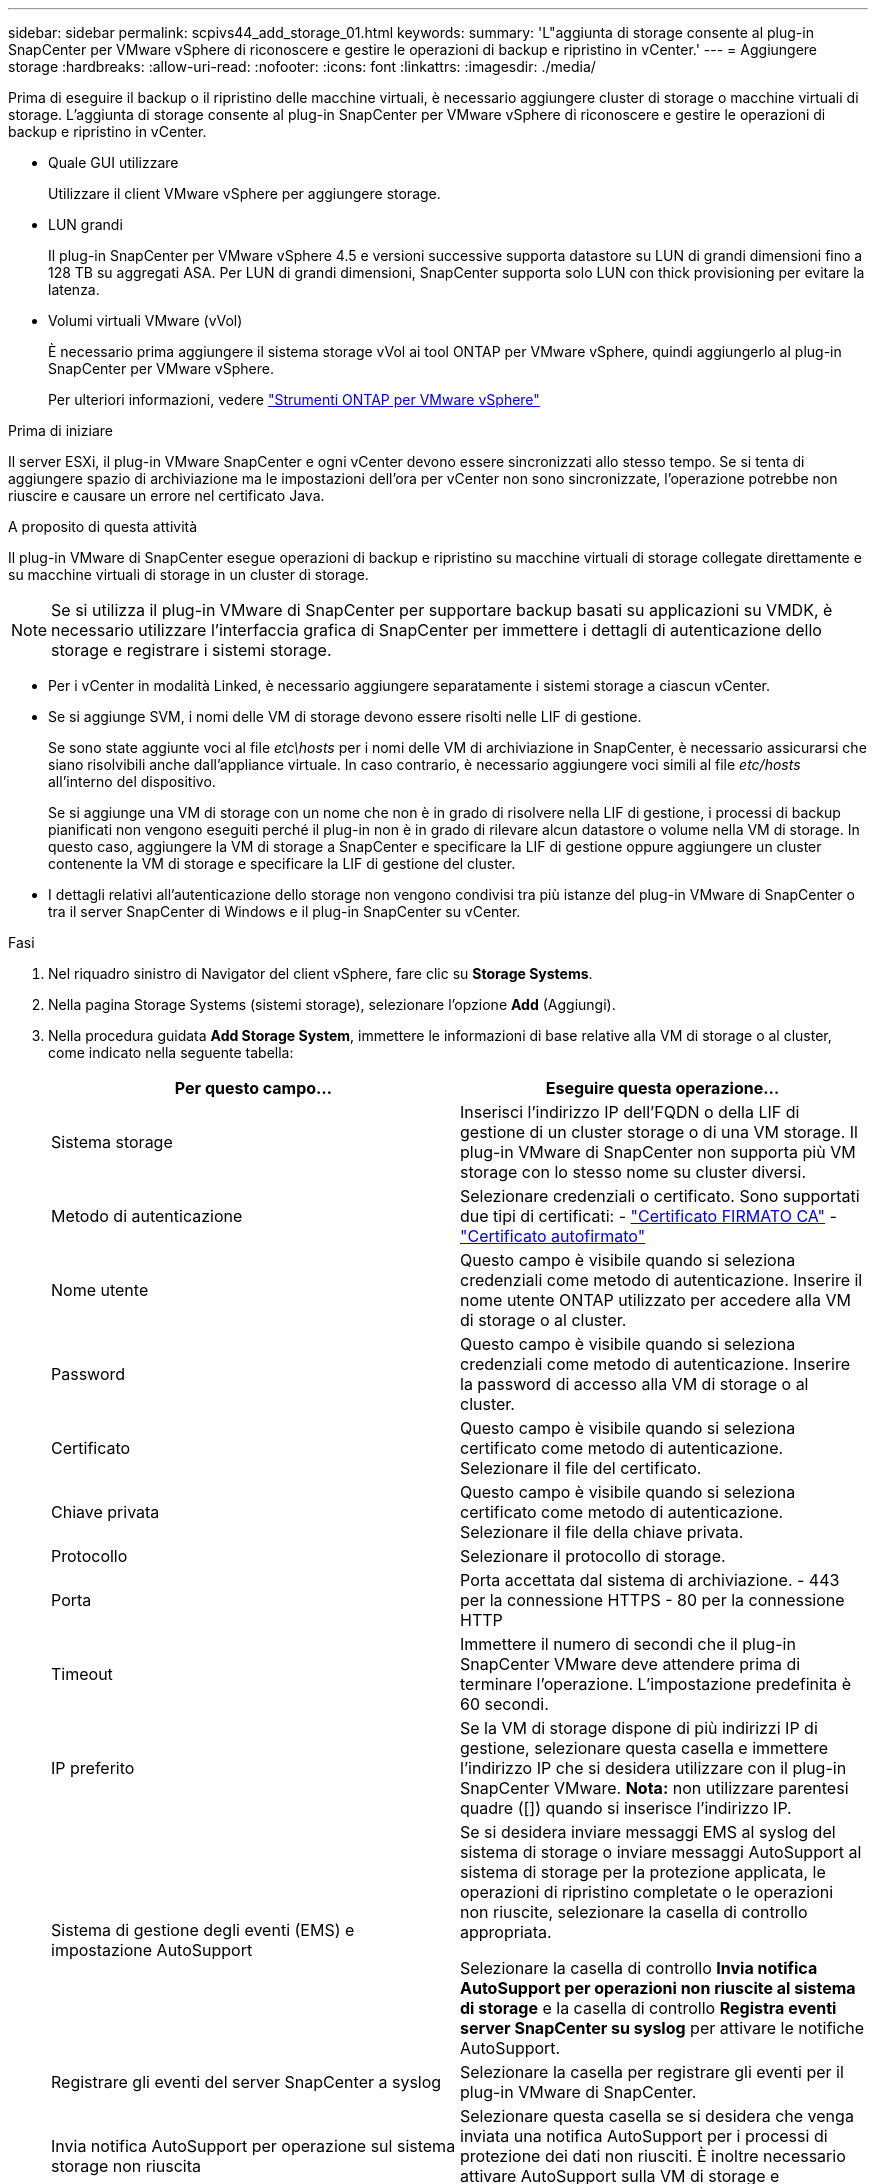 ---
sidebar: sidebar 
permalink: scpivs44_add_storage_01.html 
keywords:  
summary: 'L"aggiunta di storage consente al plug-in SnapCenter per VMware vSphere di riconoscere e gestire le operazioni di backup e ripristino in vCenter.' 
---
= Aggiungere storage
:hardbreaks:
:allow-uri-read: 
:nofooter: 
:icons: font
:linkattrs: 
:imagesdir: ./media/


[role="lead"]
Prima di eseguire il backup o il ripristino delle macchine virtuali, è necessario aggiungere cluster di storage o macchine virtuali di storage. L'aggiunta di storage consente al plug-in SnapCenter per VMware vSphere di riconoscere e gestire le operazioni di backup e ripristino in vCenter.

* Quale GUI utilizzare
+
Utilizzare il client VMware vSphere per aggiungere storage.

* LUN grandi
+
Il plug-in SnapCenter per VMware vSphere 4.5 e versioni successive supporta datastore su LUN di grandi dimensioni fino a 128 TB su aggregati ASA. Per LUN di grandi dimensioni, SnapCenter supporta solo LUN con thick provisioning per evitare la latenza.

* Volumi virtuali VMware (vVol)
+
È necessario prima aggiungere il sistema storage vVol ai tool ONTAP per VMware vSphere, quindi aggiungerlo al plug-in SnapCenter per VMware vSphere.

+
Per ulteriori informazioni, vedere https://docs.netapp.com/vapp-98/index.jsp["Strumenti ONTAP per VMware vSphere"^]



.Prima di iniziare
Il server ESXi, il plug-in VMware SnapCenter e ogni vCenter devono essere sincronizzati allo stesso tempo. Se si tenta di aggiungere spazio di archiviazione ma le impostazioni dell'ora per vCenter non sono sincronizzate, l'operazione potrebbe non riuscire e causare un errore nel certificato Java.

.A proposito di questa attività
Il plug-in VMware di SnapCenter esegue operazioni di backup e ripristino su macchine virtuali di storage collegate direttamente e su macchine virtuali di storage in un cluster di storage.


NOTE: Se si utilizza il plug-in VMware di SnapCenter per supportare backup basati su applicazioni su VMDK, è necessario utilizzare l'interfaccia grafica di SnapCenter per immettere i dettagli di autenticazione dello storage e registrare i sistemi storage.

* Per i vCenter in modalità Linked, è necessario aggiungere separatamente i sistemi storage a ciascun vCenter.
* Se si aggiunge SVM, i nomi delle VM di storage devono essere risolti nelle LIF di gestione.
+
Se sono state aggiunte voci al file _etc\hosts_ per i nomi delle VM di archiviazione in SnapCenter, è necessario assicurarsi che siano risolvibili anche dall'appliance virtuale. In caso contrario, è necessario aggiungere voci simili al file _etc/hosts_ all'interno del dispositivo.

+
Se si aggiunge una VM di storage con un nome che non è in grado di risolvere nella LIF di gestione, i processi di backup pianificati non vengono eseguiti perché il plug-in non è in grado di rilevare alcun datastore o volume nella VM di storage. In questo caso, aggiungere la VM di storage a SnapCenter e specificare la LIF di gestione oppure aggiungere un cluster contenente la VM di storage e specificare la LIF di gestione del cluster.

* I dettagli relativi all'autenticazione dello storage non vengono condivisi tra più istanze del plug-in VMware di SnapCenter o tra il server SnapCenter di Windows e il plug-in SnapCenter su vCenter.


.Fasi
. Nel riquadro sinistro di Navigator del client vSphere, fare clic su *Storage Systems*.
. Nella pagina Storage Systems (sistemi storage), selezionare l'opzione *Add* (Aggiungi).
. Nella procedura guidata *Add Storage System*, immettere le informazioni di base relative alla VM di storage o al cluster, come indicato nella seguente tabella:
+
|===
| Per questo campo… | Eseguire questa operazione… 


| Sistema storage | Inserisci l'indirizzo IP dell'FQDN o della LIF di gestione di un cluster storage o di una VM storage.
Il plug-in VMware di SnapCenter non supporta più VM storage con lo stesso nome su cluster diversi. 


| Metodo di autenticazione | Selezionare credenziali o certificato. Sono supportati due tipi di certificati:
- https://kb.netapp.com/Advice_and_Troubleshooting/Data_Protection_and_Security/SnapCenter/How_to_configure_a_CA_signed_certificate_for_storage_system_authentication_with_SCV["Certificato FIRMATO CA"^]
- https://kb.netapp.com/Advice_and_Troubleshooting/Data_Protection_and_Security/SnapCenter/How_to_configure_a_self-signed_certificate_for_storage_system_authentication_with_SCV["Certificato autofirmato"^] 


| Nome utente | Questo campo è visibile quando si seleziona credenziali come metodo di autenticazione. Inserire il nome utente ONTAP utilizzato per accedere alla VM di storage o al cluster. 


| Password | Questo campo è visibile quando si seleziona credenziali come metodo di autenticazione. Inserire la password di accesso alla VM di storage o al cluster. 


| Certificato | Questo campo è visibile quando si seleziona certificato come metodo di autenticazione. Selezionare il file del certificato. 


| Chiave privata | Questo campo è visibile quando si seleziona certificato come metodo di autenticazione. Selezionare il file della chiave privata. 


| Protocollo | Selezionare il protocollo di storage. 


| Porta | Porta accettata dal sistema di archiviazione.
- 443 per la connessione HTTPS
- 80 per la connessione HTTP 


| Timeout | Immettere il numero di secondi che il plug-in SnapCenter VMware deve attendere prima di terminare l'operazione. L'impostazione predefinita è 60 secondi. 


| IP preferito | Se la VM di storage dispone di più indirizzi IP di gestione, selezionare questa casella e immettere l'indirizzo IP che si desidera utilizzare con il plug-in SnapCenter VMware.
*Nota:* non utilizzare parentesi quadre ([]) quando si inserisce l'indirizzo IP. 


| Sistema di gestione degli eventi (EMS) e impostazione AutoSupport | Se si desidera inviare messaggi EMS al syslog del sistema di storage o inviare messaggi AutoSupport al sistema di storage per la protezione applicata, le operazioni di ripristino completate o le operazioni non riuscite, selezionare la casella di controllo appropriata.

Selezionare la casella di controllo *Invia notifica AutoSupport per operazioni non riuscite al sistema di storage* e la casella di controllo *Registra eventi server SnapCenter su syslog* per attivare le notifiche AutoSupport. 


| Registrare gli eventi del server SnapCenter
a syslog | Selezionare la casella per registrare gli eventi per il plug-in VMware di SnapCenter. 


| Invia notifica AutoSupport per
operazione sul sistema storage non riuscita | Selezionare questa casella se si desidera che venga inviata una notifica AutoSupport per i processi di protezione dei dati non riusciti.
È inoltre necessario attivare AutoSupport sulla VM di storage e configurare le impostazioni e-mail di AutoSupport. 
|===
. Fare clic su *Aggiungi*.
+
Se è stato aggiunto un cluster di storage, tutte le VM di storage in tale cluster vengono aggiunte automaticamente. Le VM di storage aggiunte automaticamente (a volte chiamate VM di storage "implicite") vengono visualizzate nella pagina di riepilogo del cluster con un trattino (-) invece di un nome utente. I nomi utente vengono visualizzati solo per le entità di storage esplicite.


